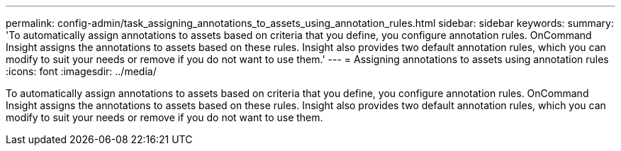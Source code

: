 ---
permalink: config-admin/task_assigning_annotations_to_assets_using_annotation_rules.html
sidebar: sidebar
keywords: 
summary: 'To automatically assign annotations to assets based on criteria that you define, you configure annotation rules. OnCommand Insight assigns the annotations to assets based on these rules. Insight also provides two default annotation rules, which you can modify to suit your needs or remove if you do not want to use them.'
---
= Assigning annotations to assets using annotation rules
:icons: font
:imagesdir: ../media/

[.lead]
To automatically assign annotations to assets based on criteria that you define, you configure annotation rules. OnCommand Insight assigns the annotations to assets based on these rules. Insight also provides two default annotation rules, which you can modify to suit your needs or remove if you do not want to use them.

